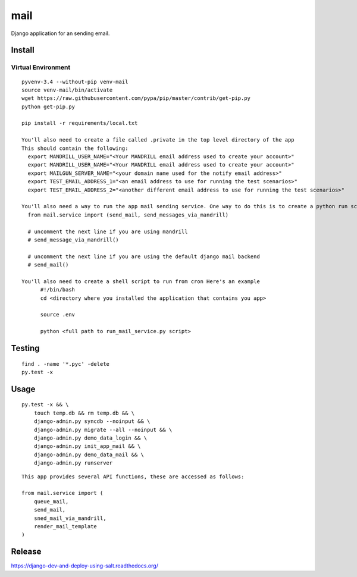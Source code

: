mail
****

Django application for an sending email.



Install
=======

Virtual Environment
-------------------

::

  pyvenv-3.4 --without-pip venv-mail
  source venv-mail/bin/activate
  wget https://raw.githubusercontent.com/pypa/pip/master/contrib/get-pip.py
  python get-pip.py

  pip install -r requirements/local.txt

  You'll also need to create a file called .private in the top level directory of the app
  This should contain the following:
    export MANDRILL_USER_NAME="<Your MANDRILL email address used to create your account>"
    export MANDRILL_USER_NAME="<Your MANDRILL email address used to create your account>"
    export MAILGUN_SERVER_NAME="<your domain name used for the notify email address>"
    export TEST_EMAIL_ADDRESS_1="<an email address to use for running the test scenarios>"
    export TEST_EMAIL_ADDRESS_2="<another different email address to use for running the test scenarios>"

  You'll also need a way to run the app mail sending service. One way to do this is to create a python run script called run_mail_service.py. This can then be run from a bash script.  This should contain:
    from mail.service import (send_mail, send_messages_via_mandrill) 
    
    # uncomment the next line if you are using mandrill
    # send_message_via_mandrill() 
    
    # uncomment the next line if you are using the default django mail backend
    # send_mail()
  
  You'll also need to create a shell script to run from cron Here's an example
  	#!/bin/bash
  	cd <directory where you installed the application that contains you app>
  	
  	source .env
  	
  	python <full path to run_mail_service.py script>
  	

Testing
=======

::

  find . -name '*.pyc' -delete
  py.test -x

Usage
=====

::

  py.test -x && \
      touch temp.db && rm temp.db && \
      django-admin.py syncdb --noinput && \
      django-admin.py migrate --all --noinput && \
      django-admin.py demo_data_login && \
      django-admin.py init_app_mail && \
      django-admin.py demo_data_mail && \
      django-admin.py runserver

::

  This app provides several API functions, these are accessed as follows:

  from mail.service import (
      queue_mail,
      send_mail,
      sned_mail_via_mandrill,
      render_mail_template
  )

::

  

Release
=======

https://django-dev-and-deploy-using-salt.readthedocs.org/
